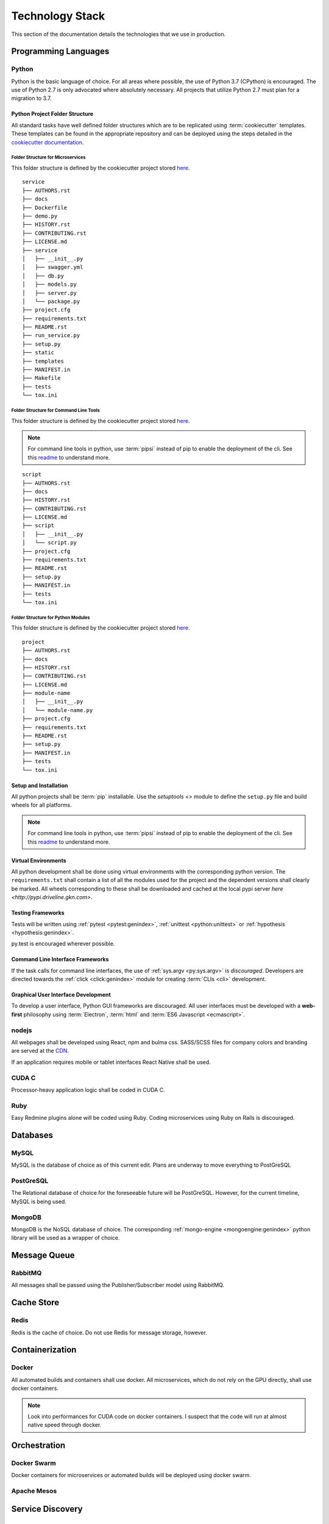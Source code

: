 ===================
Technology Stack
===================

This section of the documentation details the technologies that we use in production.

------------------------
Programming Languages
------------------------

***********
Python
***********

Python is the basic language of choice. For all areas where possible, the use of Python 3.7 (CPython) is encouraged.
The use of Python 2.7 is only advocated where absolutely necessary. All projects that utilize Python 2.7 must plan
for a migration to 3.7.

#################################
Python Project Folder Structure
#################################

All standard tasks have well defined folder structures which are to be replicated using :term:`cookiecutter` templates.
These templates can be found in the appropriate repository and can be deployed using the steps detailed in the 
`cookiecutter documentation <https://cookiecutter.readthedocs.io>`_.

Folder Structure for Microservices
====================================

This folder structure is defined by the cookiecutter project stored 
`here <https://gitlab.driveline.gkn.com/cookiecutter-templates/microservices>`_.

::

    service
    ├── AUTHORS.rst
    ├── docs
    ├── Dockerfile
    ├── demo.py
    ├── HISTORY.rst
    ├── CONTRIBUTING.rst
    ├── LICENSE.md
    ├── service
    │   ├── __init__.py
    │   ├── swagger.yml
    │   ├── db.py
    │   ├── models.py
    │   ├── server.py
    │   └── package.py
    ├── project.cfg
    ├── requirements.txt
    ├── README.rst
    ├── run_service.py
    ├── setup.py
    ├── static
    ├── templates
    ├── MANIFEST.in
    ├── Makefile
    ├── tests
    └── tox.ini


Folder Structure for Command Line Tools
========================================

This folder structure is defined by the cookiecutter project stored `here <https://gitlab.driveline.gkn.com/cookiecutter-templates/cli>`_.

.. note::

    For command line tools in python, use :term:`pipsi` instead of pip to enable the deployment of the cli. See this
    `readme <https://github.com/mitsuhiko/pipsi#readme>`_ to understand more.

::

    script
    ├── AUTHORS.rst
    ├── docs
    ├── HISTORY.rst
    ├── CONTRIBUTING.rst
    ├── LICENSE.md
    ├── script
    │   ├── __init__.py
    │   └── script.py
    ├── project.cfg
    ├── requirements.txt
    ├── README.rst
    ├── setup.py
    ├── MANIFEST.in
    ├── tests
    └── tox.ini

Folder Structure for Python Modules
======================================

This folder structure is defined by the cookiecutter project stored `here <https://gitlab.driveline.gkn.com/cookiecutter-templates/modules>`_.

::

    project
    ├── AUTHORS.rst
    ├── docs
    ├── HISTORY.rst
    ├── CONTRIBUTING.rst
    ├── LICENSE.md
    ├── module-name
    │   ├── __init__.py
    │   └── module-name.py
    ├── project.cfg
    ├── requirements.txt
    ├── README.rst
    ├── setup.py
    ├── MANIFEST.in
    ├── tests
    └── tox.ini


########################
Setup and Installation
########################


All python projects shall be :term:`pip` installable. Use the `setuptools <>` module to define the ``setup.py`` file and build wheels for all platforms.

.. note::

    For command line tools in python, use :term:`pipsi` instead of pip to enable the deployment of the cli. See this
    `readme <https://github.com/mitsuhiko/pipsi#readme>`_ to understand more.

#####################
Virtual Environments
#####################

All python development shall be done using virtual environments with the corresponding python version. The ``requirements.txt`` shall contain a list of all
the modules used for the project and the dependent versions shall clearly be marked. All wheels corresponding to these shall be downloaded and cached at the
local pypi server `here <http://pypi.driveline.gkn.com>`.

####################
Testing Frameworks
####################

Tests will be written using :ref:`pytest <pytest:genindex>`, :ref:`unittest <python:unittest>` or :ref:`hypothesis <hypothesis:genindex>`.

py.test is encouraged wherever possible.

##################################
Command Line Interface Frameworks
##################################

If the task calls for command line interfaces, the use of :ref:`sys.argv <py:sys.argv>` is *discouraged*. Developers are directed towards the
:ref:`click <click:genindex>` module for creating :term:`CLIs <cli>` development.

#####################################
Graphical User Interface Development
#####################################

To develop a user interface, Python GUI frameworks are discouraged. All user interfaces must be developed with a **web-first** philosophy using
:term:`Electron`, :term:`html` and :term:`ES6 Javascript <ecmascript>`.

**************************
nodejs
**************************

All webpages shall be developed using React, npm and bulma css. SASS/SCSS files for company colors and branding are served at the `CDN <https://cdn.driveline.gkn.com>`_.

If an application requires mobile or tablet interfaces React Native shall be used.


**************************
CUDA C
**************************

Processor-heavy application logic shall be coded in CUDA C.


**************************
Ruby
**************************

Easy Redmine plugins alone will be coded using Ruby. Coding microservices using Ruby on Rails is discouraged.


------------------------------
Databases
------------------------------

********
MySQL
********
MySQL is the database of choice as of this current edit. Plans are underway to move everything to PostGreSQL

************
PostGreSQL
************

The Relational database of choice for the foreseeable future will be PostGreSQL. However, for the current timeline, MySQL is being used.

************
MongoDB
************
MongoDB is the NoSQL database of choice. The corresponding :ref:`mongo-engine <mongoengine:genindex>` python library will be used as a wrapper of choice.

----------------------------------------------
Message Queue
----------------------------------------------

******************
RabbitMQ
******************

All messages shall be passed using the Publisher/Subscriber model using RabbitMQ.

---------------------------
Cache Store
---------------------------

*******************
Redis
*******************
Redis is the cache of choice. Do not use Redis for message storage, however.

----------------------------
Containerization
----------------------------

***************************
Docker
***************************

All automated builds and containers shall use docker. All microservices, which do not rely on the GPU directly, shall use docker containers.

.. note::

    Look into performances for CUDA code on docker containers. I suspect that the code will run at almost native speed through docker.

----------------------------
Orchestration
----------------------------

**************
Docker Swarm
**************

Docker containers for microservices or automated builds will be deployed using docker swarm.


**************
Apache Mesos
**************

.. todo::

    Evaluate mesos for deploying and orchestrating non dockerized services, as well as dockerized services.


------------------------------
Service Discovery
------------------------------

*********************
Consul
*********************

-------------------------------
Search Services
-------------------------------

*********************
ELK Stack
*********************
Elasticsearch, Logstash and Kibana are being evaluated to see if they are suitable for search services.

*********************
Apache SOLR
*********************

Apache SOLR may be selected/evaluated later if Elasticsearch proves to be too heavy a choice.

.. warning:: 

    Do not use Elasticsearch or SOLR as a primary data store. All the data that is indexed must be stored in MongoDB primarily. The search
    services just provide the indexing.

-------------------------------
Provisioning
-------------------------------

******************
Ansible
******************

Ansible is our solution of choice when it comes to provisioning servers. All installations should happen through Ansible playbooks. This
ensures that the installation process is recorded and version-controlled.


------------------------------
Log Services
------------------------------

**********************
Logspout
**********************

**********************
Logstash
**********************

